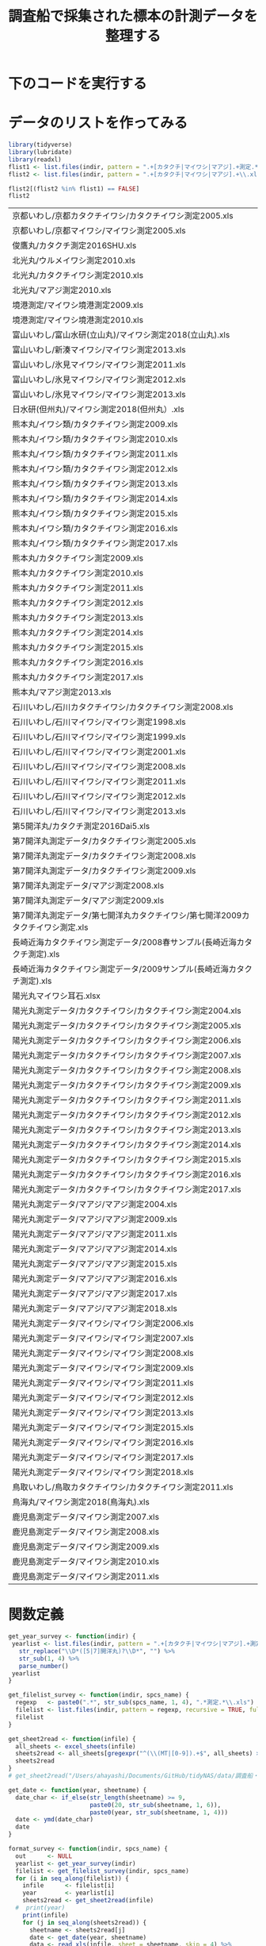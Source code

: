 #+TITLE: 調査船で採集された標本の計測データを整理する
#+STARTUP: contents
* 下のコードを実行する
#+call: load_data(indir = "./data/調査船・冷凍サンプル（いわし・むろあじ・さば）") :session *R:tidyNAS* :results silent
#+call: functions() :session *R:tidyNAS* :results silent
#+call: fmt&output() :session *R:tidyNAS* :results silent


* データのリストを作ってみる
#+NAME: load_data
#+BEGIN_SRC R :session *R:tidyNAS* :var indir = "./data/調査船・冷凍サンプル（いわし・むろあじ・さば）"
  library(tidyverse)
  library(lubridate)
  library(readxl)
  flist1 <- list.files(indir, pattern = ".+[カタクチ|マイワシ|マアジ].+測定.*\\.xls", recursive = TRUE)
  flist2 <- list.files(indir, pattern = ".+[カタクチ|マイワシ|マアジ].+\\.xls", recursive = TRUE)

  flist2[(flist2 %in% flist1) == FALSE]
  flist2
#+END_SRC

#+RESULTS: load_data
| 京都いわし/京都カタクチイワシ/カタクチイワシ測定2005.xls                          |
| 京都いわし/京都マイワシ/マイワシ測定2005.xls                                      |
| 俊鷹丸/カタクチ測定2016SHU.xls                                                    |
| 北光丸/ウルメイワシ測定2010.xls                                                   |
| 北光丸/カタクチイワシ測定2010.xls                                                 |
| 北光丸/マアジ測定2010.xls                                                       |
| 境港測定/マイワシ境港測定2009.xls                                                 |
| 境港測定/マイワシ境港測定2010.xls                                                 |
| 富山いわし/富山水研(立山丸)/マイワシ測定2018(立山丸).xls                          |
| 富山いわし/新湊マイワシ/マイワシ測定2013.xls                                      |
| 富山いわし/氷見マイワシ/マイワシ測定2011.xls                                      |
| 富山いわし/氷見マイワシ/マイワシ測定2012.xls                                      |
| 富山いわし/氷見マイワシ/マイワシ測定2013.xls                                      |
| 日水研(但州丸)/マイワシ測定2018(但州丸）.xls                                      |
| 熊本丸/イワシ類/カタクチイワシ測定2009.xls                                        |
| 熊本丸/イワシ類/カタクチイワシ測定2010.xls                                        |
| 熊本丸/イワシ類/カタクチイワシ測定2011.xls                                        |
| 熊本丸/イワシ類/カタクチイワシ測定2012.xls                                        |
| 熊本丸/イワシ類/カタクチイワシ測定2013.xls                                        |
| 熊本丸/イワシ類/カタクチイワシ測定2014.xls                                        |
| 熊本丸/イワシ類/カタクチイワシ測定2015.xls                                        |
| 熊本丸/イワシ類/カタクチイワシ測定2016.xls                                        |
| 熊本丸/イワシ類/カタクチイワシ測定2017.xls                                        |
| 熊本丸/カタクチイワシ測定2009.xls                                                 |
| 熊本丸/カタクチイワシ測定2010.xls                                                 |
| 熊本丸/カタクチイワシ測定2011.xls                                                 |
| 熊本丸/カタクチイワシ測定2012.xls                                                 |
| 熊本丸/カタクチイワシ測定2013.xls                                                 |
| 熊本丸/カタクチイワシ測定2014.xls                                                 |
| 熊本丸/カタクチイワシ測定2015.xls                                                 |
| 熊本丸/カタクチイワシ測定2016.xls                                                 |
| 熊本丸/カタクチイワシ測定2017.xls                                                 |
| 熊本丸/マアジ測定2013.xls                                                       |
| 石川いわし/石川カタクチイワシ/カタクチイワシ測定2008.xls                          |
| 石川いわし/石川マイワシ/マイワシ測定1998.xls                                      |
| 石川いわし/石川マイワシ/マイワシ測定1999.xls                                      |
| 石川いわし/石川マイワシ/マイワシ測定2001.xls                                      |
| 石川いわし/石川マイワシ/マイワシ測定2008.xls                                      |
| 石川いわし/石川マイワシ/マイワシ測定2011.xls                                      |
| 石川いわし/石川マイワシ/マイワシ測定2012.xls                                      |
| 石川いわし/石川マイワシ/マイワシ測定2013.xls                                      |
| 第5開洋丸/カタクチ測定2016Dai5.xls                                                |
| 第7開洋丸測定データ/カタクチイワシ測定2005.xls                                  |
| 第7開洋丸測定データ/カタクチイワシ測定2008.xls                                  |
| 第7開洋丸測定データ/カタクチイワシ測定2009.xls                                  |
| 第7開洋丸測定データ/マアジ測定2008.xls                                        |
| 第7開洋丸測定データ/マアジ測定2009.xls                                        |
| 第7開洋丸測定データ/第七開洋丸カタクチイワシ/第七開洋2009カタクチイワシ測定.xls |
| 長崎近海カタクチイワシ測定データ/2008春サンプル(長崎近海カタクチ測定).xls     |
| 長崎近海カタクチイワシ測定データ/2009サンプル(長崎近海カタクチ測定).xls       |
| 陽光丸マイワシ耳石.xlsx                                                           |
| 陽光丸測定データ/カタクチイワシ/カタクチイワシ測定2004.xls                      |
| 陽光丸測定データ/カタクチイワシ/カタクチイワシ測定2005.xls                      |
| 陽光丸測定データ/カタクチイワシ/カタクチイワシ測定2006.xls                      |
| 陽光丸測定データ/カタクチイワシ/カタクチイワシ測定2007.xls                      |
| 陽光丸測定データ/カタクチイワシ/カタクチイワシ測定2008.xls                      |
| 陽光丸測定データ/カタクチイワシ/カタクチイワシ測定2009.xls                      |
| 陽光丸測定データ/カタクチイワシ/カタクチイワシ測定2011.xls                      |
| 陽光丸測定データ/カタクチイワシ/カタクチイワシ測定2012.xls                      |
| 陽光丸測定データ/カタクチイワシ/カタクチイワシ測定2013.xls                      |
| 陽光丸測定データ/カタクチイワシ/カタクチイワシ測定2014.xls                      |
| 陽光丸測定データ/カタクチイワシ/カタクチイワシ測定2015.xls                      |
| 陽光丸測定データ/カタクチイワシ/カタクチイワシ測定2016.xls                      |
| 陽光丸測定データ/カタクチイワシ/カタクチイワシ測定2017.xls                      |
| 陽光丸測定データ/マアジ/マアジ測定2004.xls                                  |
| 陽光丸測定データ/マアジ/マアジ測定2009.xls                                  |
| 陽光丸測定データ/マアジ/マアジ測定2011.xls                                  |
| 陽光丸測定データ/マアジ/マアジ測定2014.xls                                  |
| 陽光丸測定データ/マアジ/マアジ測定2015.xls                                  |
| 陽光丸測定データ/マアジ/マアジ測定2016.xls                                  |
| 陽光丸測定データ/マアジ/マアジ測定2017.xls                                  |
| 陽光丸測定データ/マアジ/マアジ測定2018.xls                                  |
| 陽光丸測定データ/マイワシ/マイワシ測定2006.xls                                  |
| 陽光丸測定データ/マイワシ/マイワシ測定2007.xls                                  |
| 陽光丸測定データ/マイワシ/マイワシ測定2008.xls                                  |
| 陽光丸測定データ/マイワシ/マイワシ測定2009.xls                                  |
| 陽光丸測定データ/マイワシ/マイワシ測定2011.xls                                  |
| 陽光丸測定データ/マイワシ/マイワシ測定2012.xls                                  |
| 陽光丸測定データ/マイワシ/マイワシ測定2013.xls                                  |
| 陽光丸測定データ/マイワシ/マイワシ測定2015.xls                                  |
| 陽光丸測定データ/マイワシ/マイワシ測定2016.xls                                  |
| 陽光丸測定データ/マイワシ/マイワシ測定2017.xls                                  |
| 陽光丸測定データ/マイワシ/マイワシ測定2018.xls                                  |
| 鳥取いわし/鳥取カタクチイワシ/カタクチイワシ測定2011.xls                          |
| 鳥海丸/マイワシ測定2018(鳥海丸).xls                                               |
| 鹿児島測定データ/マイワシ測定2007.xls                                           |
| 鹿児島測定データ/マイワシ測定2008.xls                                           |
| 鹿児島測定データ/マイワシ測定2009.xls                                           |
| 鹿児島測定データ/マイワシ測定2010.xls                                           |
| 鹿児島測定データ/マイワシ測定2011.xls                                           |

* 関数定義
#+NAME: functions
#+BEGIN_SRC R :session *R:tidyNAS* :tangle "/Users/ahayashi/Documents/GitHub/tidyNAS/tidyNAS/R/tidy_survey.R"
  get_year_survey <- function(indir) {
   yearlist <- list.files(indir, pattern = ".+[カタクチ|マイワシ|マアジ].+測定.*\\.xls", recursive = TRUE) %>%
     str_replace("\\D*([5|7]開洋丸)?\\D*", "") %>%
     str_sub(1, 4) %>%
     parse_number()
   yearlist
  }

  get_filelist_survey <- function(indir, spcs_name) {
    regexp   <- paste0(".*", str_sub(spcs_name, 1, 4), ".*測定.*\\.xls")
    filelist <- list.files(indir, pattern = regexp, recursive = TRUE, full.names = TRUE)
    filelist
  }

  get_sheet2read <- function(infile) {
    all_sheets <- excel_sheets(infile)
    sheets2read <- all_sheets[gregexpr("^(\\(MT|[0-9]).+$", all_sheets) > 0]
    sheets2read
  }
  # get_sheet2read("/Users/ahayashi/Documents/GitHub/tidyNAS/data/調査船・冷凍サンプル（いわし・むろあじ・さば）/陽光丸測定データ/マイワシ/マイワシ測定2016.xls")

  get_date <- function(year, sheetname) {
    date_char <- if_else(str_length(sheetname) >= 9,
                         paste0(20, str_sub(sheetname, 1, 6)),
                         paste0(year, str_sub(sheetname, 1, 4)))
    date <- ymd(date_char)
    date
  }

  format_survey <- function(indir, spcs_name) {
    out      <- NULL
    yearlist <- get_year_survey(indir)
    filelist <- get_filelist_survey(indir, spcs_name)
    for (i in seq_along(filelist)) {
      infile      <- filelist[i]
      year        <- yearlist[i]
      sheets2read <- get_sheet2read(infile)
    #  print(year)
      print(infile)
      for (j in seq_along(sheets2read)) {
        sheetname <- sheets2read[j]
        date <- get_date(year, sheetname)
        data <- read_xls(infile, sheet = sheetname, skip = 4) %>%
          mutate(date = date,
                 original.fname = infile,
                 original.sheetname = sheetname,
                 "ホルマリン" = parse_character("ホルマリン"),
                 "Sex（♂1♀2）" = parse_character("Sex（♂1♀2）"),
                 "ヒレ" = parse_character("ヒレ"))
        print(sheetname)
        out  <- bind_rows(out, data)
      }
    }
    out
  }
  print("All functions loaded successfully.")
#+END_SRC

#+RESULTS: functions
: All functions loaded successfully.

#+RESULTS:

* 整形して出力
#+NAME: fmt&output
#+BEGIN_SRC R :session *R:tidyNAS*
  # data_anchovy <- format_survey(indir, "カタクチイワシ") %>%
  #   mutate(year = year(date))

  # data_anchovy %>%
  #   filter(!is.na(備考))
  # data_anchovy %>%
  #   filter(year == 2019)


  # p_blbw <- data_anchovy %>%
  #   ggplot(aes(BL, BW)) +
  #   geom_point() +
  #   facet_wrap(~ year)
  # ggsave("./figs/anchovy_blbw.pdf", p_blbw)

  # p_blhist <- data_anchovy %>%
  #   ggplot(aes(BL)) +
  #   geom_histogram() +
  #   facet_wrap(~ year)
  # ggsave("./figs/anchovy_blhist.pdf", p_blhist)

  data_sardine <- format_survey(indir, "マイワシ") %>%
    mutate(year = year(date))

  data_sardine %>%
    filter(year == 2019)


  p_blbw <- data_sardine %>%
    ggplot(aes(BL, BW)) +
    geom_point() +
    facet_wrap(~ year)
  ggsave("./figs/sardine_blbw.pdf", p_blbw)

  p_blhist <- data_sardine %>%
    ggplot(aes(BL)) +
    geom_histogram() +
    facet_wrap(~ year)
  ggsave("./figs/sardine_blhist.pdf", p_blhist)
  head(data)
#+END_SRC

#+RESULTS:

